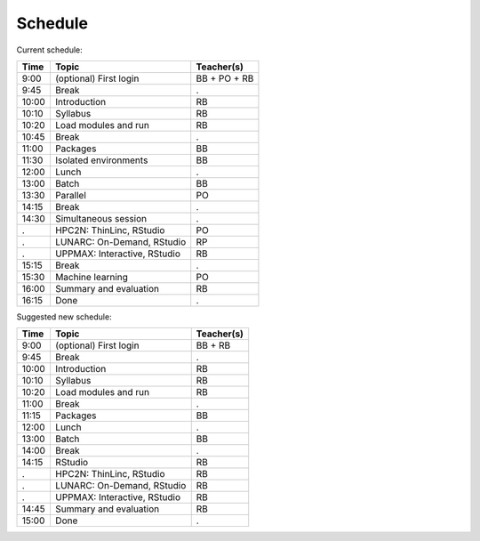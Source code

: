 Schedule
--------

Current schedule:

+-------+------------------------------+--------------+
| Time  | Topic                        | Teacher(s)   |
+=======+==============================+==============+
| 9:00  | (optional) First login       | BB + PO + RB |
+-------+------------------------------+--------------+
| 9:45  | Break                        | .            |
+-------+------------------------------+--------------+
| 10:00 | Introduction                 | RB           |
+-------+------------------------------+--------------+
| 10:10 | Syllabus                     | RB           |
+-------+------------------------------+--------------+
| 10:20 | Load modules and run         | RB           |
+-------+------------------------------+--------------+
| 10:45 | Break                        | .            |
+-------+------------------------------+--------------+
| 11:00 | Packages                     | BB           |
+-------+------------------------------+--------------+
| 11:30 | Isolated environments        | BB           |
+-------+------------------------------+--------------+
| 12:00 | Lunch                        | .            |
+-------+------------------------------+--------------+
| 13:00 | Batch                        | BB           |
+-------+------------------------------+--------------+
| 13:30 | Parallel                     | PO           |
+-------+------------------------------+--------------+
| 14:15 | Break                        | .            |
+-------+------------------------------+--------------+
| 14:30 | Simultaneous session         | .            |
+-------+------------------------------+--------------+
| .     | HPC2N: ThinLinc, RStudio     | PO           |
+-------+------------------------------+--------------+
| .     | LUNARC: On-Demand, RStudio   | RP           |
+-------+------------------------------+--------------+
| .     | UPPMAX: Interactive, RStudio | RB           |
+-------+------------------------------+--------------+
| 15:15 | Break                        | .            |
+-------+------------------------------+--------------+
| 15:30 | Machine learning             |  PO          |
+-------+------------------------------+--------------+
| 16:00 | Summary and evaluation       | RB           |
+-------+------------------------------+--------------+
| 16:15 | Done                         | .            |
+-------+------------------------------+--------------+

Suggested new schedule:

+-------+------------------------------+--------------+
| Time  | Topic                        | Teacher(s)   |
+=======+==============================+==============+
| 9:00  | (optional) First login       | BB + RB      |
+-------+------------------------------+--------------+
| 9:45  | Break                        | .            |
+-------+------------------------------+--------------+
| 10:00 | Introduction                 | RB           |
+-------+------------------------------+--------------+
| 10:10 | Syllabus                     | RB           |
+-------+------------------------------+--------------+
| 10:20 | Load modules and run         | RB           |
+-------+------------------------------+--------------+
| 11:00 | Break                        | .            |
+-------+------------------------------+--------------+
| 11:15 | Packages                     | BB           |
+-------+------------------------------+--------------+
| 12:00 | Lunch                        | .            |
+-------+------------------------------+--------------+
| 13:00 | Batch                        | BB           |
+-------+------------------------------+--------------+
| 14:00 | Break                        | .            |
+-------+------------------------------+--------------+
| 14:15 | RStudio                      | RB           |
+-------+------------------------------+--------------+
| .     | HPC2N: ThinLinc, RStudio     | RB           |
+-------+------------------------------+--------------+
| .     | LUNARC: On-Demand, RStudio   | RB           |
+-------+------------------------------+--------------+
| .     | UPPMAX: Interactive, RStudio | RB           |
+-------+------------------------------+--------------+
| 14:45 | Summary and evaluation       | RB           |
+-------+------------------------------+--------------+
| 15:00 | Done                         | .            |
+-------+------------------------------+--------------+

